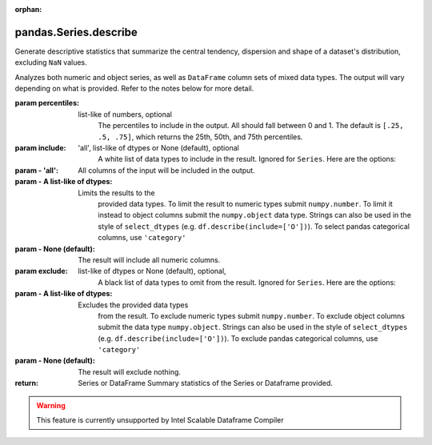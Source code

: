 .. _pandas.Series.describe:

:orphan:

pandas.Series.describe
**********************

Generate descriptive statistics that summarize the central tendency,
dispersion and shape of a dataset's distribution, excluding
``NaN`` values.

Analyzes both numeric and object series, as well
as ``DataFrame`` column sets of mixed data types. The output
will vary depending on what is provided. Refer to the notes
below for more detail.

:param percentiles:
    list-like of numbers, optional
        The percentiles to include in the output. All should
        fall between 0 and 1. The default is
        ``[.25, .5, .75]``, which returns the 25th, 50th, and
        75th percentiles.

:param include:
    'all', list-like of dtypes or None (default), optional
        A white list of data types to include in the result. Ignored
        for ``Series``. Here are the options:

:param - 'all':
    All columns of the input will be included in the output.

:param - A list-like of dtypes:
    Limits the results to the
        provided data types.
        To limit the result to numeric types submit
        ``numpy.number``. To limit it instead to object columns submit
        the ``numpy.object`` data type. Strings
        can also be used in the style of
        ``select_dtypes`` (e.g. ``df.describe(include=['O'])``). To
        select pandas categorical columns, use ``'category'``

:param - None (default):
    The result will include all numeric columns.

:param exclude:
    list-like of dtypes or None (default), optional,
        A black list of data types to omit from the result. Ignored
        for ``Series``. Here are the options:

:param - A list-like of dtypes:
    Excludes the provided data types
        from the result. To exclude numeric types submit
        ``numpy.number``. To exclude object columns submit the data
        type ``numpy.object``. Strings can also be used in the style of
        ``select_dtypes`` (e.g. ``df.describe(include=['O'])``). To
        exclude pandas categorical columns, use ``'category'``

:param - None (default):
    The result will exclude nothing.

:return: Series or DataFrame
    Summary statistics of the Series or Dataframe provided.



.. warning::
    This feature is currently unsupported by Intel Scalable Dataframe Compiler

